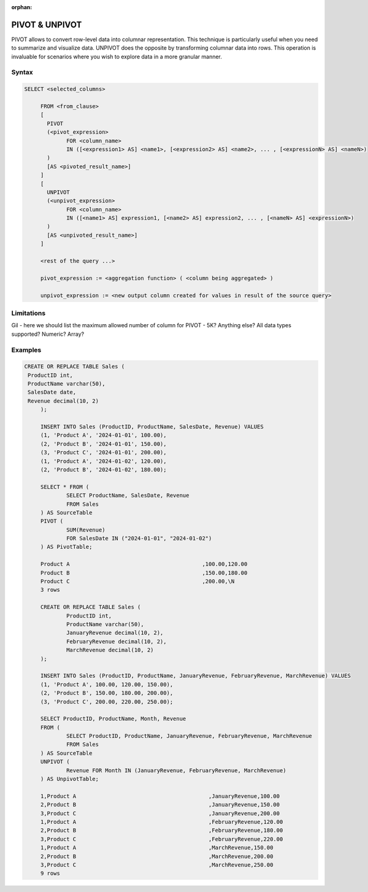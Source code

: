 :orphan:

.. _pivot_unpivot:

********************
PIVOT & UNPIVOT
********************

PIVOT allows to convert row-level data into columnar representation. This technique is particularly useful when you need to summarize and visualize data.
UNPIVOT does the opposite by transforming columnar data into rows. This operation is invaluable for scenarios where you wish to explore data in a more granular manner.


Syntax
========

.. code-block:: postgres

   SELECT <selected_columns>
   
	FROM <from_clause>
	[
	  PIVOT
	  (<pivot_expression> 
		FOR <column_name>
		IN ([<expression1> AS] <name1>, [<expression2> AS] <name2>, ... , [<expressionN> AS] <nameN>)
	  )
	  [AS <pivoted_result_name>]
	]
	[
	  UNPIVOT
	  (<unpivot_expression> 
		FOR <column_name>
		IN ([<name1> AS] expression1, [<name2> AS] expression2, ... , [<nameN> AS] <expressionN>)
	  )
	  [AS <unpivoted_result_name>]
	]
	
	<rest of the query ...>

	pivot_expression := <aggregation function> ( <column being aggregated> )
	
	unpivot_expression := <new output column created for values in result of the source query>


Limitations
=================
Gil - here we should list the maximum allowed number of column for PIVOT - 5K? Anything else? All data types supported? Numeric? Array?



Examples
==========


.. code-block:: postgres
   
   CREATE OR REPLACE TABLE Sales (
    ProductID int,
    ProductName varchar(50),
    SalesDate date,
    Revenue decimal(10, 2)
	);

	INSERT INTO Sales (ProductID, ProductName, SalesDate, Revenue) VALUES
	(1, 'Product A', '2024-01-01', 100.00),
	(2, 'Product B', '2024-01-01', 150.00),
	(3, 'Product C', '2024-01-01', 200.00),
	(1, 'Product A', '2024-01-02', 120.00),
	(2, 'Product B', '2024-01-02', 180.00);

	SELECT * FROM (
		SELECT ProductName, SalesDate, Revenue
		FROM Sales
	) AS SourceTable
	PIVOT (
		SUM(Revenue)
		FOR SalesDate IN ("2024-01-01", "2024-01-02")
	) AS PivotTable;

	Product A                                         ,100.00,120.00
	Product B                                         ,150.00,180.00
	Product C                                         ,200.00,\N
	3 rows

	CREATE OR REPLACE TABLE Sales (
		ProductID int,
		ProductName varchar(50),
		JanuaryRevenue decimal(10, 2),
		FebruaryRevenue decimal(10, 2),
		MarchRevenue decimal(10, 2)
	);

	INSERT INTO Sales (ProductID, ProductName, JanuaryRevenue, FebruaryRevenue, MarchRevenue) VALUES
	(1, 'Product A', 100.00, 120.00, 150.00),
	(2, 'Product B', 150.00, 180.00, 200.00),
	(3, 'Product C', 200.00, 220.00, 250.00);

	SELECT ProductID, ProductName, Month, Revenue
	FROM (
		SELECT ProductID, ProductName, JanuaryRevenue, FebruaryRevenue, MarchRevenue
		FROM Sales
	) AS SourceTable
	UNPIVOT (
		Revenue FOR Month IN (JanuaryRevenue, FebruaryRevenue, MarchRevenue)
	) AS UnpivotTable;

	1,Product A                                         ,JanuaryRevenue,100.00
	2,Product B                                         ,JanuaryRevenue,150.00
	3,Product C                                         ,JanuaryRevenue,200.00
	1,Product A                                         ,FebruaryRevenue,120.00
	2,Product B                                         ,FebruaryRevenue,180.00
	3,Product C                                         ,FebruaryRevenue,220.00
	1,Product A                                         ,MarchRevenue,150.00
	2,Product B                                         ,MarchRevenue,200.00
	3,Product C                                         ,MarchRevenue,250.00
	9 rows
